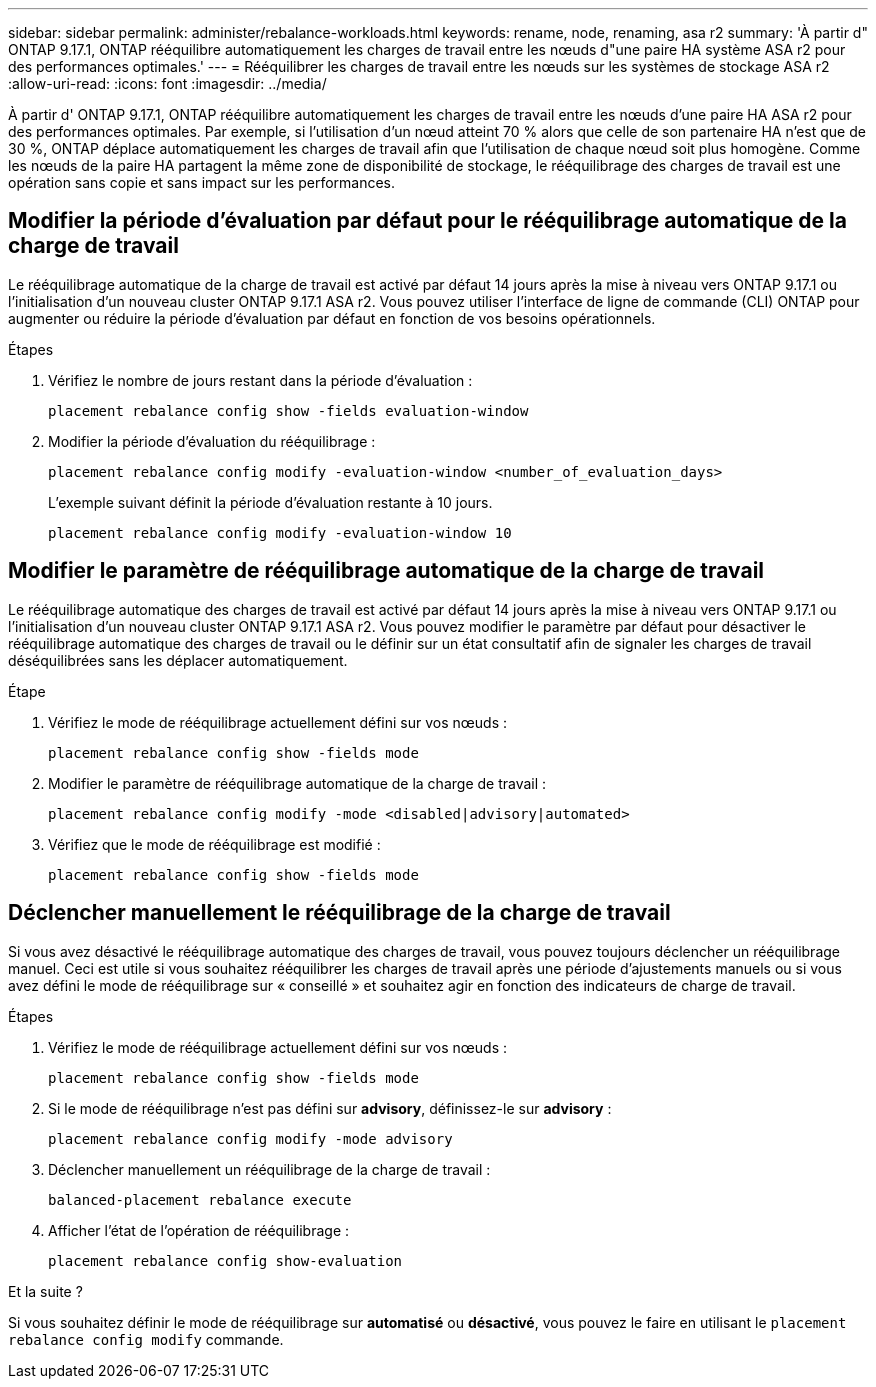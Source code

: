 ---
sidebar: sidebar 
permalink: administer/rebalance-workloads.html 
keywords: rename, node, renaming, asa r2 
summary: 'À partir d" ONTAP 9.17.1, ONTAP rééquilibre automatiquement les charges de travail entre les nœuds d"une paire HA système ASA r2 pour des performances optimales.' 
---
= Rééquilibrer les charges de travail entre les nœuds sur les systèmes de stockage ASA r2
:allow-uri-read: 
:icons: font
:imagesdir: ../media/


[role="lead"]
À partir d' ONTAP 9.17.1, ONTAP rééquilibre automatiquement les charges de travail entre les nœuds d'une paire HA ASA r2 pour des performances optimales. Par exemple, si l'utilisation d'un nœud atteint 70 % alors que celle de son partenaire HA n'est que de 30 %, ONTAP déplace automatiquement les charges de travail afin que l'utilisation de chaque nœud soit plus homogène. Comme les nœuds de la paire HA partagent la même zone de disponibilité de stockage, le rééquilibrage des charges de travail est une opération sans copie et sans impact sur les performances.



== Modifier la période d'évaluation par défaut pour le rééquilibrage automatique de la charge de travail

Le rééquilibrage automatique de la charge de travail est activé par défaut 14 jours après la mise à niveau vers ONTAP 9.17.1 ou l'initialisation d'un nouveau cluster ONTAP 9.17.1 ASA r2. Vous pouvez utiliser l'interface de ligne de commande (CLI) ONTAP pour augmenter ou réduire la période d'évaluation par défaut en fonction de vos besoins opérationnels.

.Étapes
. Vérifiez le nombre de jours restant dans la période d'évaluation :
+
[source, cli]
----
placement rebalance config show -fields evaluation-window
----
. Modifier la période d'évaluation du rééquilibrage :
+
[source, cli]
----
placement rebalance config modify -evaluation-window <number_of_evaluation_days>
----
+
L'exemple suivant définit la période d'évaluation restante à 10 jours.

+
[listing]
----
placement rebalance config modify -evaluation-window 10
----




== Modifier le paramètre de rééquilibrage automatique de la charge de travail

Le rééquilibrage automatique des charges de travail est activé par défaut 14 jours après la mise à niveau vers ONTAP 9.17.1 ou l'initialisation d'un nouveau cluster ONTAP 9.17.1 ASA r2. Vous pouvez modifier le paramètre par défaut pour désactiver le rééquilibrage automatique des charges de travail ou le définir sur un état consultatif afin de signaler les charges de travail déséquilibrées sans les déplacer automatiquement.

.Étape
. Vérifiez le mode de rééquilibrage actuellement défini sur vos nœuds :
+
[source, cli]
----
placement rebalance config show -fields mode
----
. Modifier le paramètre de rééquilibrage automatique de la charge de travail :
+
[source, cli]
----
placement rebalance config modify -mode <disabled|advisory|automated>
----
. Vérifiez que le mode de rééquilibrage est modifié :
+
[source, cli]
----
placement rebalance config show -fields mode
----




== Déclencher manuellement le rééquilibrage de la charge de travail

Si vous avez désactivé le rééquilibrage automatique des charges de travail, vous pouvez toujours déclencher un rééquilibrage manuel. Ceci est utile si vous souhaitez rééquilibrer les charges de travail après une période d'ajustements manuels ou si vous avez défini le mode de rééquilibrage sur « conseillé » et souhaitez agir en fonction des indicateurs de charge de travail.

.Étapes
. Vérifiez le mode de rééquilibrage actuellement défini sur vos nœuds :
+
[source, cli]
----
placement rebalance config show -fields mode
----
. Si le mode de rééquilibrage n'est pas défini sur *advisory*, définissez-le sur *advisory* :
+
[source, cli]
----
placement rebalance config modify -mode advisory
----
. Déclencher manuellement un rééquilibrage de la charge de travail :
+
[source, cli]
----
balanced-placement rebalance execute
----
. Afficher l'état de l'opération de rééquilibrage :
+
[source, cli]
----
placement rebalance config show-evaluation
----


.Et la suite ?
Si vous souhaitez définir le mode de rééquilibrage sur *automatisé* ou *désactivé*, vous pouvez le faire en utilisant le  `placement rebalance config modify` commande.

